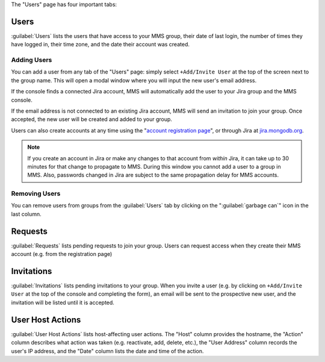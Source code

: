 The "Users" page has four important tabs:

Users
~~~~~

:guilabel:`Users` lists the users that have access to your MMS group,
their date of last login, the number of times they have logged in,
their time zone, and the date their account was created.

Adding Users
````````````

You can add a user from any tab of the "Users" page: simply select
``+Add/Invite User`` at the top of the screen next to the group name.
This will open a modal window where you will input the new user's email
address.

If the console finds a connected Jira account, MMS will automatically
add the user to your Jira group and the MMS console. 

If the email address is not connected to an existing Jira account, MMS
will send an invitation to join your group. Once accepted, the new user
will be created and added to your group.

Users can also create accounts at any time using the "`account
registration page <https://mms.10gen.com/user/register/user>`_", or
through Jira at `jira.mongodb.org <http://jira.mongodb.org/>`_.

.. index:: users; propagation

.. note::

   If you create an account in Jira or make any changes to that
   account from *within* Jira, it can take up to 30 minutes for that
   change to propagate to MMS. During this window you cannot add a
   user to a group in MMS. Also, passwords changed in Jira are subject
   to the same propagation delay for MMS accounts.

Removing Users
``````````````

You can remove users from groups from the :guilabel:`Users` tab by
clicking on the ":guilabel:`garbage can`" icon in the last column.

Requests
~~~~~~~~

:guilabel:`Requests` lists pending requests to join your group. Users
can request access when they create their MMS account (e.g. from the
registration page)

Invitations
~~~~~~~~~~~

:guilabel:`Invitations` lists pending invitations to your group. When
you invite a user (e.g. by clicking on ``+Add/Invite User`` at the top
of the console and completing the form), an email will be sent to the
prospective new user, and the invitation will be listed until
it is accepted.

User Host Actions
~~~~~~~~~~~~~~~~~

:guilabel:`User Host Actions` lists host-affecting user actions. The
"Host" column provides the hostname, the "Action" column describes what
action was taken (e.g. reactivate, add, delete, etc.), the "User
Address" column records the user's IP address, and the "Date" column
lists the date and time of the action.
